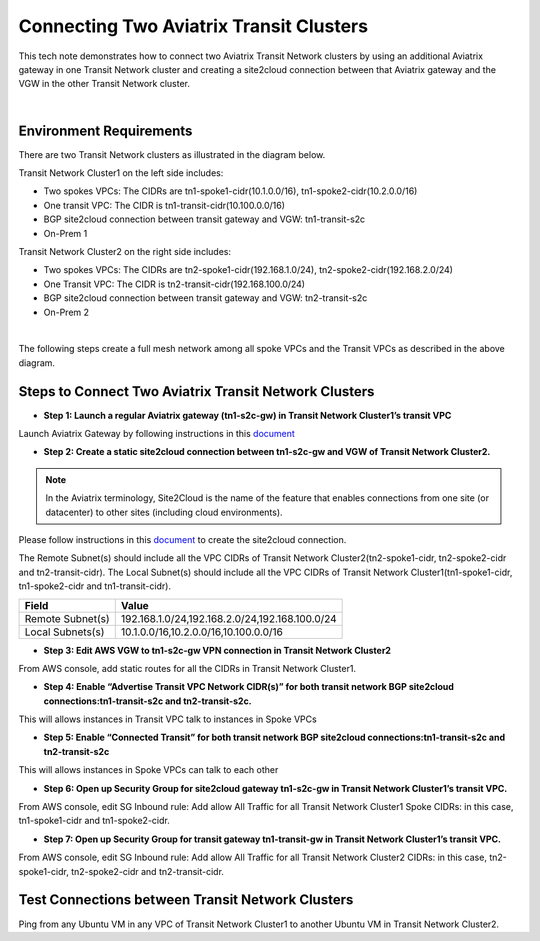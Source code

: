 

.. meta::
   :description: Connecting Two Aviatrix Transit Network Clusters
   :keywords: site2cloud, VGW, AWS Global Transit Network, Aviatrix Transit Network, Multi-region Transit


===========================================================================================
Connecting Two Aviatrix Transit Clusters
===========================================================================================

This tech note demonstrates how to connect two Aviatrix Transit Network clusters by using an additional Aviatrix gateway
in one Transit Network cluster and creating a site2cloud connection between that Aviatrix gateway and
the VGW in the other Transit Network cluster.

|

Environment Requirements
---------------------------------------------------------

There are two Transit Network clusters as illustrated in the diagram below.

|image1|

Transit Network Cluster1 on the left side includes:

- Two spokes VPCs: The CIDRs are tn1-spoke1-cidr(10.1.0.0/16), tn1-spoke2-cidr(10.2.0.0/16)
- One transit VPC: The CIDR is tn1-transit-cidr(10.100.0.0/16)
- BGP site2cloud connection between transit gateway and VGW: tn1-transit-s2c
- On-Prem 1

Transit Network Cluster2 on the right side includes:

- Two spokes VPCs: The CIDRs are tn2-spoke1-cidr(192.168.1.0/24), tn2-spoke2-cidr(192.168.2.0/24)
- One Transit VPC: The CIDR is tn2-transit-cidr(192.168.100.0/24)
- BGP site2cloud connection between transit gateway and VGW: tn2-transit-s2c
- On-Prem 2

|

The following steps create a full mesh network among all spoke VPCs and the Transit VPCs as described in the above diagram.

Steps to Connect Two Aviatrix Transit Network Clusters
---------------------------------------------------------

+ **Step 1: Launch a regular Aviatrix gateway (tn1-s2c-gw) in Transit Network Cluster1’s transit VPC**

Launch Aviatrix Gateway by following instructions in this `document <http://docs.aviatrix.com/HowTos/gateway.html>`__

|image2|

+ **Step 2: Create a static site2cloud connection between tn1-s2c-gw and VGW of Transit Network Cluster2.**

|image3|

.. Note:: In the Aviatrix terminology, Site2Cloud is the name of the feature that enables connections from one site (or datacenter) to other sites (including cloud environments).

..

Please follow instructions in this `document <http://docs.aviatrix.com/HowTos/site2cloud_awsvgw.html>`__ to create the site2cloud connection.

The Remote Subnet(s) should include all the VPC CIDRs of Transit Network Cluster2(tn2-spoke1-cidr, tn2-spoke2-cidr and tn2-transit-cidr). The Local Subnet(s) should include all the VPC CIDRs of Transit Network Cluster1(tn1-spoke1-cidr, tn1-spoke2-cidr and tn1-transit-cidr).


================   ==================================================
  **Field**          **Value**
================   ==================================================
Remote Subnet(s)     192.168.1.0/24,192.168.2.0/24,192.168.100.0/24
Local Subnets(s)     10.1.0.0/16,10.2.0.0/16,10.100.0.0/16
================   ==================================================

+ **Step 3: Edit AWS VGW to tn1-s2c-gw VPN connection in Transit Network Cluster2**

From AWS console, add static routes for all the CIDRs in Transit Network Cluster1.

|image4|

+ **Step 4: Enable “Advertise Transit VPC Network CIDR(s)” for both transit network BGP site2cloud connections:tn1-transit-s2c and tn2-transit-s2c.**

|image5|

This will allows instances in Transit VPC talk to instances in Spoke VPCs


+ **Step 5: Enable “Connected Transit” for both transit network BGP site2cloud connections:tn1-transit-s2c and tn2-transit-s2c**

|image6|

This will allows instances in Spoke VPCs can talk to each other

+ **Step 6: Open up Security Group for site2cloud gateway tn1-s2c-gw in Transit Network Cluster1’s transit VPC.**

From AWS console, edit SG Inbound rule: Add allow All Traffic for all Transit Network Cluster1 Spoke CIDRs: in this case, tn1-spoke1-cidr and tn1-spoke2-cidr.

|image7|


+ **Step 7: Open up Security Group for transit gateway tn1-transit-gw in Transit Network Cluster1’s transit VPC.**

From AWS console, edit SG Inbound rule: Add allow All Traffic for all Transit Network Cluster2 CIDRs: in this case, tn2-spoke1-cidr, tn2-spoke2-cidr and tn2-transit-cidr.

|image8|



Test Connections between Transit Network Clusters
---------------------------------------------------------

Ping from any Ubuntu VM in any VPC of Transit Network Cluster1 to another Ubuntu VM in Transit Network Cluster2.


.. |image1| image:: connect_transit_network_clusters_media/transit_clusters.png
   :scale: 100%

.. |image2| image:: connect_transit_network_clusters_media/transit_clusters_with_s2c_gw.png
   :scale: 100%

.. |image3| image:: connect_transit_network_clusters_media/transit_clusters_with_s2c_connection.png
   :scale: 100%

.. |image4| image:: connect_transit_network_clusters_media/aws_s2c_vpn_static_routes.png
   :scale: 50%

.. |image5| image:: connect_transit_network_clusters_media/enable_advertise_transit_cidr.png
   :scale: 100%

.. |image6| image:: connect_transit_network_clusters_media/enable_connected_transit.png
   :scale: 100%

.. |image7| image:: connect_transit_network_clusters_media/tn1-s2c-gw_sg.png
   :scale: 50%

.. |image8| image:: connect_transit_network_clusters_media/tn1-transit-gw_sg.png
   :scale: 50%

.. disqus::

